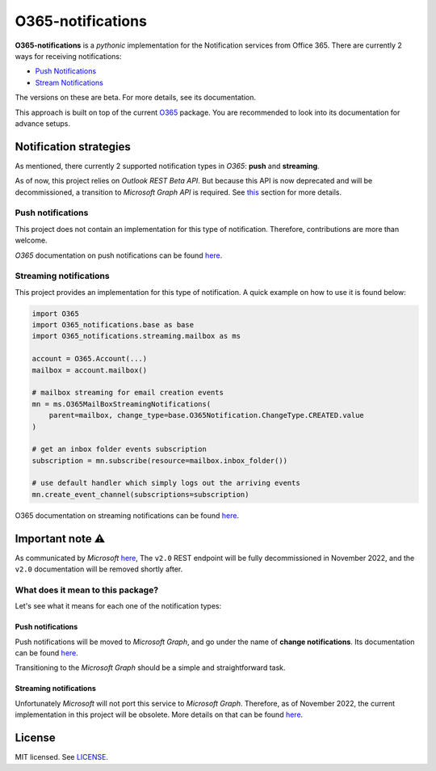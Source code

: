******************
O365-notifications
******************

.. image:: https://img.shields.io/pypi/v/O365-notifications
    :target: https://pypi.org/project/O365-notifications
    :alt: PyPI version
.. image:: https://github.com/rena2damas/O365-notifications/actions/workflows/ci.yaml/badge.svg
    :target: https://github.com/rena2damas/O365-notifications/actions/workflows/ci.yaml
    :alt: CI
.. image:: https://codecov.io/gh/rena2damas/O365-notifications/branch/master/graph/badge.svg
    :target: https://app.codecov.io/gh/rena2damas/O365-notifications/branch/master
    :alt: codecov
.. image:: https://img.shields.io/badge/code%20style-black-000000.svg
    :target: https://github.com/psf/black
    :alt: code style: black
.. image:: https://img.shields.io/badge/License-MIT-yellow.svg
    :target: https://opensource.org/licenses/MIT
    :alt: license: MIT

**O365-notifications** is a *pythonic* implementation for the Notification services
from Office 365. There are currently 2 ways for receiving notifications:

* `Push Notifications <https://docs.microsoft.com/en-us/previous-versions/office/
  office-365-api/api/beta/notify-rest-operations-beta>`_
* `Stream Notifications <https://docs.microsoft.com/en-us/previous-versions/office/
  office-365-api/api/beta/notify-streaming-rest-operations>`_

The versions on these are beta. For more details, see its documentation.

This approach is built on top of the current
`O365 <https://github.com/O365/python-o365>`_ package. You are recommended to look into
its documentation for advance setups.

Notification strategies
=======================
As mentioned, there currently 2 supported notification types in *O365*: **push** and
**streaming**.

As of now, this project relies on *Outlook REST Beta API*. But because this API is
now deprecated and will be decommissioned, a transition to *Microsoft Graph API* is
required. See `this <Important-note-⚠️>`_ section for more details.

Push notifications
------------------
This project does not contain an implementation for this type of notification.
Therefore, contributions are more than welcome.

*O365* documentation on push notifications can be found `here
<https://docs.microsoft.com/en-us/previous-versions/office/office-365-api/api/beta/
notify-rest-operations-beta>`_.

Streaming notifications
-----------------------
This project provides an implementation for this type of notification. A quick example
on how to use it is found below:

.. code-block:: python

    import O365
    import O365_notifications.base as base
    import O365_notifications.streaming.mailbox as ms

    account = O365.Account(...)
    mailbox = account.mailbox()

    # mailbox streaming for email creation events
    mn = ms.O365MailBoxStreamingNotifications(
        parent=mailbox, change_type=base.O365Notification.ChangeType.CREATED.value
    )

    # get an inbox folder events subscription
    subscription = mn.subscribe(resource=mailbox.inbox_folder())

    # use default handler which simply logs out the arriving events
    mn.create_event_channel(subscriptions=subscription)

O365 documentation on streaming notifications can be found `here
<https://docs.microsoft.com/en-us/previous-versions/office/office-365-api/api/beta/
notify-streaming-rest-operations>`_.

Important note ⚠️
==============
As communicated by *Microsoft* `here <https://developer.microsoft.com/en-us/graph/
blogs/outlook-rest-api-v2-0-deprecation-notice>`_, The ``v2.0`` REST endpoint will be
fully decommissioned in November 2022, and the ``v2.0`` documentation will be removed
shortly after.

What does it mean to this package?
----------------------------------
Let's see what it means for each one of the notification types:

Push notifications
^^^^^^^^^^^^^^^^^^
Push notifications will be moved to *Microsoft Graph*, and go under the name of
**change notifications**. Its documentation can be found `here
<https://docs.microsoft.com/en-us/graph/api/resources/webhooks?view=graph-rest-1.0)>`_.

Transitioning to the *Microsoft Graph* should be a simple and straightforward task.

Streaming notifications
^^^^^^^^^^^^^^^^^^^^^^^
Unfortunately *Microsoft* will not port this service to *Microsoft Graph*. Therefore, as
of November 2022, the current implementation in this project will be obsolete. More
details on that can be found `here <https://docs.microsoft.com/en-us/outlook/rest/
compare-graph>`_.

License
=======
MIT licensed. See `LICENSE <LICENSE>`_.

